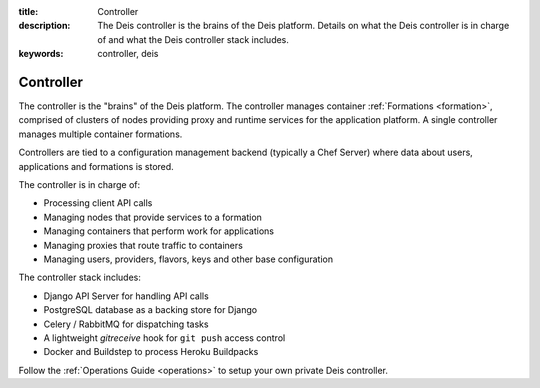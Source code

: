 :title: Controller
:description: The Deis controller is the brains of the Deis platform. Details on what the Deis controller is in charge of and what the Deis controller stack includes.
:keywords: controller, deis

.. _controller:

Controller
==========
The controller is the "brains" of the Deis platform.
The controller manages container :ref:`Formations <formation>`,
comprised of clusters of nodes providing proxy and runtime services for
the application platform.  A single controller manages multiple
container formations.

Controllers are tied to a configuration management backend (typically a
Chef Server) where data about users, applications and formations is stored.

The controller is in charge of:

* Processing client API calls
* Managing nodes that provide services to a formation
* Managing containers that perform work for applications
* Managing proxies that route traffic to containers
* Managing users, providers, flavors, keys and other base configuration

The controller stack includes:

* Django API Server for handling API calls
* PostgreSQL database as a backing store for Django
* Celery / RabbitMQ for dispatching tasks
* A lightweight *gitreceive* hook for ``git push`` access control
* Docker and Buildstep to process Heroku Buildpacks

Follow the :ref:`Operations Guide <operations>` to setup your own private
Deis controller.
